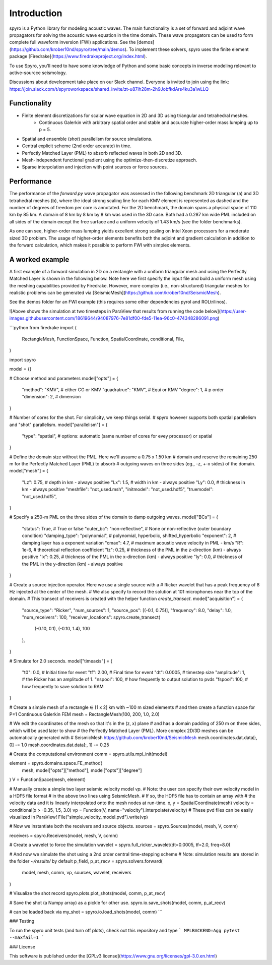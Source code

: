 Introduction
============================================

spyro is a Python library for modeling acoustic waves. The main
functionality is a set of forward and adjoint wave propagators for solving the acoustic wave equation in the time domain.
These wave propagators can be used to form complete full waveform inversion (FWI) applications. See the [demos](https://github.com/krober10nd/spyro/tree/main/demos).
To implement these solvers, spyro uses the finite element package [Firedrake](https://www.firedrakeproject.org/index.html).

To use Spyro, you'll need to have some knowledge of Python and some basic concepts in inverse modeling relevant to active-sourcce seismology.

Discussions about development take place on our Slack channel. Everyone is invited to join using the link: https://join.slack.com/t/spyroworkspace/shared_invite/zt-u87ih28m-2h9JobfkdArs4ku3a1wLLQ

Functionality
-------------

* Finite element discretizations for scalar wave equation in 2D and 3D using triangular and tetrahedral meshes.
    * Continuous Galerkin with arbitrary spatial order and stable and accurate higher-order mass lumping up to p = 5.
* Spatial and ensemble (*shot*) parallelism for source simulations.
* Central explicit scheme (2nd order accurate) in time.
* Perfectly Matched Layer (PML) to absorb reflected waves in both 2D and 3D.
* Mesh-independent functional gradient using the optimize-then-discretize approach.
* Sparse interpolation and injection with point sources or force sources. 


Performance
-----------

The performance of the `forward.py` wave propagator was assessed in the following benchmark 2D triangular (a) and 3D tetrahedral meshes (b), where the ideal strong scaling line for each KMV element is represented as dashed and the number of degrees of freedom per core is annotated. For the 2D benchmark, the domain spans a physical space of 110 km by 85 km. A domain of 8 km by 8 km by 8 km was used in the 3D case. Both had a 0.287 km wide PML included on all sides of the domain except the free surface and a uniform velocity of 1.43 km/s (see the folder benchmarks).

.. image:: strongscalling.png
As one can see, higher-order mass lumping yields excellent strong scaling on Intel Xeon processors for a moderate sized 3D problem. The usage of higher-order elements benefits both the adjoint and gradient calculation in addition to the forward calculation, which makes it possible to perform FWI with simplex elements.


A worked example
----------------

A first example of a forward simulation in 2D on a rectangle with a uniform triangular mesh and using the Perfectly Matched Layer is shown in the following below. Note here we first specify the input file and build a uniform mesh using the meshing capabilities provided by Firedrake. However, more complex (i.e., non-structured) triangular meshes for realistic problems can be generated via [SeismicMesh](https://github.com/krober10nd/SeismicMesh).


See the demos folder for an FWI example (this requires some other dependencies pyrol and ROLtrilinos).



![Above shows the simulation at two timesteps in ParaView that results from running the code below](https://user-images.githubusercontent.com/18619644/94087976-7e81df00-fde5-11ea-96c0-474348286091.png)

```python
from firedrake import (
    RectangleMesh,
    FunctionSpace,
    Function,
    SpatialCoordinate,
    conditional,
    File,
)

import spyro

model = {}

# Choose method and parameters
model["opts"] = {
    "method": "KMV",  # either CG or KMV
    "quadratrue": "KMV", # Equi or KMV
    "degree": 1,  # p order
    "dimension": 2,  # dimension
}

# Number of cores for the shot. For simplicity, we keep things serial.
# spyro however supports both spatial parallelism and "shot" parallelism.
model["parallelism"] = {
    "type": "spatial",  # options: automatic (same number of cores for evey processor) or spatial
}

# Define the domain size without the PML. Here we'll assume a 0.75 x 1.50 km
# domain and reserve the remaining 250 m for the Perfectly Matched Layer (PML) to absorb
# outgoing waves on three sides (eg., -z, +-x sides) of the domain.
model["mesh"] = {
    "Lz": 0.75,  # depth in km - always positive
    "Lx": 1.5,  # width in km - always positive
    "Ly": 0.0,  # thickness in km - always positive
    "meshfile": "not_used.msh",
    "initmodel": "not_used.hdf5",
    "truemodel": "not_used.hdf5",
}

# Specify a 250-m PML on the three sides of the domain to damp outgoing waves.
model["BCs"] = {
    "status": True,  # True or false
    "outer_bc": "non-reflective",  #  None or non-reflective (outer boundary condition)
    "damping_type": "polynomial",  # polynomial, hyperbolic, shifted_hyperbolic
    "exponent": 2,  # damping layer has a exponent variation
    "cmax": 4.7,  # maximum acoustic wave velocity in PML - km/s
    "R": 1e-6,  # theoretical reflection coefficient
    "lz": 0.25,  # thickness of the PML in the z-direction (km) - always positive
    "lx": 0.25,  # thickness of the PML in the x-direction (km) - always positive
    "ly": 0.0,  # thickness of the PML in the y-direction (km) - always positive
}

# Create a source injection operator. Here we use a single source with a
# Ricker wavelet that has a peak frequency of 8 Hz injected at the center of the mesh.
# We also specify to record the solution at 101 microphones near the top of the domain.
# This transect of receivers is created with the helper function `create_transect`.
model["acquisition"] = {
    "source_type": "Ricker",
    "num_sources": 1,
    "source_pos": [(-0.1, 0.75)],
    "frequency": 8.0,
    "delay": 1.0,
    "num_receivers": 100,
    "receiver_locations": spyro.create_transect(
        (-0.10, 0.1), (-0.10, 1.4), 100
    ),
}

# Simulate for 2.0 seconds.
model["timeaxis"] = {
    "t0": 0.0,  #  Initial time for event
    "tf": 2.00,  # Final time for event
    "dt": 0.0005,  # timestep size
    "amplitude": 1,  # the Ricker has an amplitude of 1.
    "nspool": 100,  # how frequently to output solution to pvds
    "fspool": 100,  # how frequently to save solution to RAM
}


# Create a simple mesh of a rectangle ∈ [1 x 2] km with ~100 m sized elements
# and then create a function space for P=1 Continuous Galerkin FEM
mesh = RectangleMesh(100, 200, 1.0, 2.0)

# We edit the coordinates of the mesh so that it's in the (z, x) plane
# and has a domain padding of 250 m on three sides, which will be used later to show
# the Perfectly Matched Layer (PML). More complex 2D/3D meshes can be automatically generated with
# SeismicMesh https://github.com/krober10nd/SeismicMesh
mesh.coordinates.dat.data[:, 0] -= 1.0
mesh.coordinates.dat.data[:, 1] -= 0.25


# Create the computational environment
comm = spyro.utils.mpi_init(model)

element = spyro.domains.space.FE_method(
    mesh, model["opts"]["method"], model["opts"]["degree"]
)
V = FunctionSpace(mesh, element)

# Manually create a simple two layer seismic velocity model `vp`.
# Note: the user can specify their own velocity model in a HDF5 file format
# in the above two lines using SeismicMesh.
# If so, the HDF5 file has to contain an array with
# the velocity data and it is linearly interpolated onto the mesh nodes at run-time.
x, y = SpatialCoordinate(mesh)
velocity = conditional(x > -0.35, 1.5, 3.0)
vp = Function(V, name="velocity").interpolate(velocity)
# These pvd files can be easily visualized in ParaView!
File("simple_velocity_model.pvd").write(vp)


# Now we instantiate both the receivers and source objects.
sources = spyro.Sources(model, mesh, V, comm)

receivers = spyro.Receivers(model, mesh, V, comm)

# Create a wavelet to force the simulation
wavelet = spyro.full_ricker_wavelet(dt=0.0005, tf=2.0, freq=8.0)

# And now we simulate the shot using a 2nd order central time-stepping scheme
# Note: simulation results are stored in the folder `~/results/` by default
p_field, p_at_recv = spyro.solvers.forward(
    model, mesh, comm, vp, sources, wavelet, receivers
)

# Visualize the shot record
spyro.plots.plot_shots(model, comm, p_at_recv)

# Save the shot (a Numpy array) as a pickle for other use.
spyro.io.save_shots(model, comm, p_at_recv)

# can be loaded back via
my_shot = spyro.io.load_shots(model, comm)
```

### Testing

To run the spyro unit tests (and turn off plots), check out this repository and type
```
MPLBACKEND=Agg pytest --maxfail=1
```


### License

This software is published under the [GPLv3 license](https://www.gnu.org/licenses/gpl-3.0.en.html)